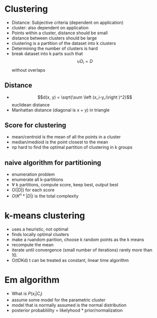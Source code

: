 * Clustering
+ Distance: Subjective criteria (dependent on application)
+ cluster: also dependent on application
+ Points within a cluster, distance should be small
+ distance between clusters should be large
+ clustering is a partition of the dataset into k clusters
+ Determining the number of clusters is hard
+ break dataset into k parts such that \[\cup D_i = D\] without overlaps
** Distance
+ \[d(x, y) = \sqrt{\sum \left (x_i-y_i\right )^2}\] euclidean distance
+ Manhattan distance (diagonal is x + y) in triangle
** Score for clustering
+ mean/centroid is the mean of all the points in a cluster
+ median/medioid is the point closest to the mean
+ np hard to find the optimal partition of clustering in k groups
** naive algorithm for partitioning
+ enumeration problem
+ enumerate all k-partitions
+ \forall k partitions, compute score, keep best, output best
+ O(|D|) for each score
+ \(O(K^n * |D|)\) is the total complexity
* k-means clustering
+ uses a heuristic, not optimal
+ finds locally optimal clusters
+ make a ruandom parition, choose k random points  as the k means
+ recompute the mean
+ iterate until convergence (small number of iterations) rarely more than 10.
+ O(tDKd) t can be treated as constant, linear time algorithm
* Em algorithm
+ What is \(P(x_i|C_i)\)
+ assume some model for the parametric cluster
+ model that is normally assumed is the normal distribution
+ posterior probabliility = likelyhood * prior/normalization

